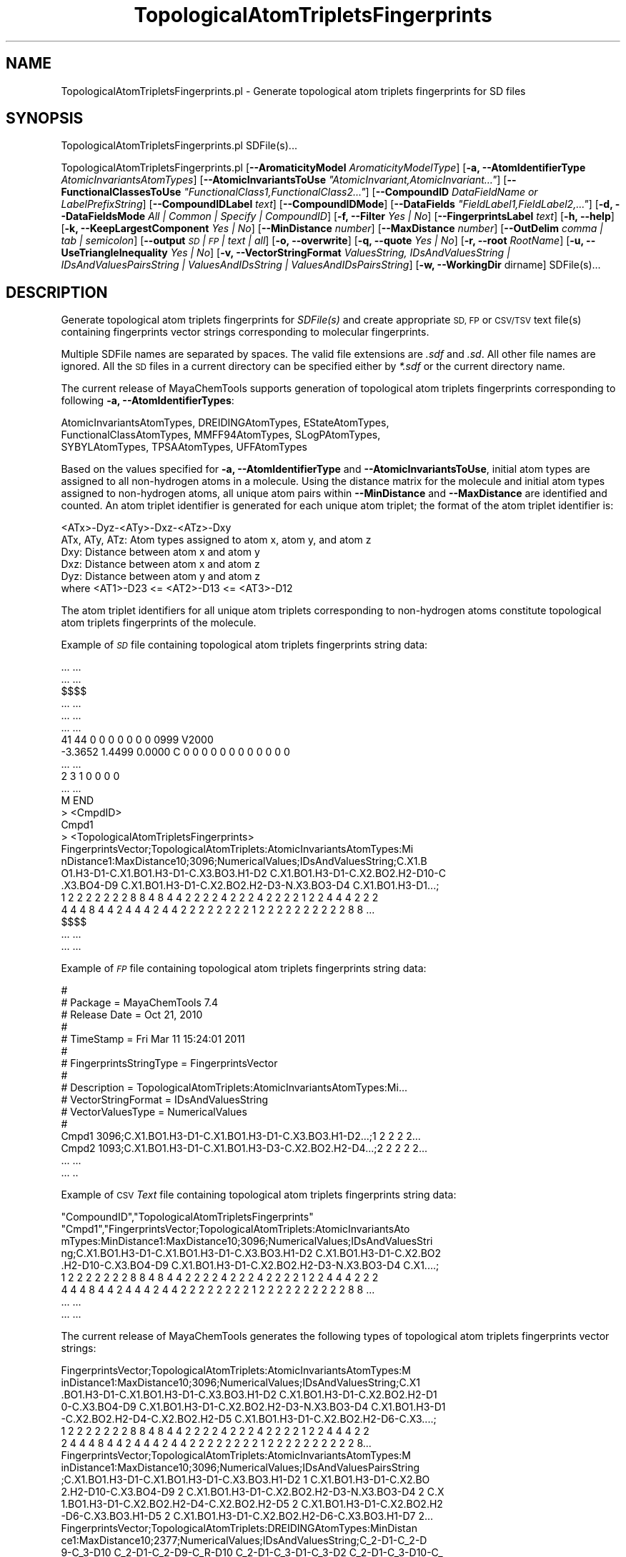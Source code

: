 .\" Automatically generated by Pod::Man 2.28 (Pod::Simple 3.35)
.\"
.\" Standard preamble:
.\" ========================================================================
.de Sp \" Vertical space (when we can't use .PP)
.if t .sp .5v
.if n .sp
..
.de Vb \" Begin verbatim text
.ft CW
.nf
.ne \\$1
..
.de Ve \" End verbatim text
.ft R
.fi
..
.\" Set up some character translations and predefined strings.  \*(-- will
.\" give an unbreakable dash, \*(PI will give pi, \*(L" will give a left
.\" double quote, and \*(R" will give a right double quote.  \*(C+ will
.\" give a nicer C++.  Capital omega is used to do unbreakable dashes and
.\" therefore won't be available.  \*(C` and \*(C' expand to `' in nroff,
.\" nothing in troff, for use with C<>.
.tr \(*W-
.ds C+ C\v'-.1v'\h'-1p'\s-2+\h'-1p'+\s0\v'.1v'\h'-1p'
.ie n \{\
.    ds -- \(*W-
.    ds PI pi
.    if (\n(.H=4u)&(1m=24u) .ds -- \(*W\h'-12u'\(*W\h'-12u'-\" diablo 10 pitch
.    if (\n(.H=4u)&(1m=20u) .ds -- \(*W\h'-12u'\(*W\h'-8u'-\"  diablo 12 pitch
.    ds L" ""
.    ds R" ""
.    ds C` ""
.    ds C' ""
'br\}
.el\{\
.    ds -- \|\(em\|
.    ds PI \(*p
.    ds L" ``
.    ds R" ''
.    ds C`
.    ds C'
'br\}
.\"
.\" Escape single quotes in literal strings from groff's Unicode transform.
.ie \n(.g .ds Aq \(aq
.el       .ds Aq '
.\"
.\" If the F register is turned on, we'll generate index entries on stderr for
.\" titles (.TH), headers (.SH), subsections (.SS), items (.Ip), and index
.\" entries marked with X<> in POD.  Of course, you'll have to process the
.\" output yourself in some meaningful fashion.
.\"
.\" Avoid warning from groff about undefined register 'F'.
.de IX
..
.nr rF 0
.if \n(.g .if rF .nr rF 1
.if (\n(rF:(\n(.g==0)) \{
.    if \nF \{
.        de IX
.        tm Index:\\$1\t\\n%\t"\\$2"
..
.        if !\nF==2 \{
.            nr % 0
.            nr F 2
.        \}
.    \}
.\}
.rr rF
.\"
.\" Accent mark definitions (@(#)ms.acc 1.5 88/02/08 SMI; from UCB 4.2).
.\" Fear.  Run.  Save yourself.  No user-serviceable parts.
.    \" fudge factors for nroff and troff
.if n \{\
.    ds #H 0
.    ds #V .8m
.    ds #F .3m
.    ds #[ \f1
.    ds #] \fP
.\}
.if t \{\
.    ds #H ((1u-(\\\\n(.fu%2u))*.13m)
.    ds #V .6m
.    ds #F 0
.    ds #[ \&
.    ds #] \&
.\}
.    \" simple accents for nroff and troff
.if n \{\
.    ds ' \&
.    ds ` \&
.    ds ^ \&
.    ds , \&
.    ds ~ ~
.    ds /
.\}
.if t \{\
.    ds ' \\k:\h'-(\\n(.wu*8/10-\*(#H)'\'\h"|\\n:u"
.    ds ` \\k:\h'-(\\n(.wu*8/10-\*(#H)'\`\h'|\\n:u'
.    ds ^ \\k:\h'-(\\n(.wu*10/11-\*(#H)'^\h'|\\n:u'
.    ds , \\k:\h'-(\\n(.wu*8/10)',\h'|\\n:u'
.    ds ~ \\k:\h'-(\\n(.wu-\*(#H-.1m)'~\h'|\\n:u'
.    ds / \\k:\h'-(\\n(.wu*8/10-\*(#H)'\z\(sl\h'|\\n:u'
.\}
.    \" troff and (daisy-wheel) nroff accents
.ds : \\k:\h'-(\\n(.wu*8/10-\*(#H+.1m+\*(#F)'\v'-\*(#V'\z.\h'.2m+\*(#F'.\h'|\\n:u'\v'\*(#V'
.ds 8 \h'\*(#H'\(*b\h'-\*(#H'
.ds o \\k:\h'-(\\n(.wu+\w'\(de'u-\*(#H)/2u'\v'-.3n'\*(#[\z\(de\v'.3n'\h'|\\n:u'\*(#]
.ds d- \h'\*(#H'\(pd\h'-\w'~'u'\v'-.25m'\f2\(hy\fP\v'.25m'\h'-\*(#H'
.ds D- D\\k:\h'-\w'D'u'\v'-.11m'\z\(hy\v'.11m'\h'|\\n:u'
.ds th \*(#[\v'.3m'\s+1I\s-1\v'-.3m'\h'-(\w'I'u*2/3)'\s-1o\s+1\*(#]
.ds Th \*(#[\s+2I\s-2\h'-\w'I'u*3/5'\v'-.3m'o\v'.3m'\*(#]
.ds ae a\h'-(\w'a'u*4/10)'e
.ds Ae A\h'-(\w'A'u*4/10)'E
.    \" corrections for vroff
.if v .ds ~ \\k:\h'-(\\n(.wu*9/10-\*(#H)'\s-2\u~\d\s+2\h'|\\n:u'
.if v .ds ^ \\k:\h'-(\\n(.wu*10/11-\*(#H)'\v'-.4m'^\v'.4m'\h'|\\n:u'
.    \" for low resolution devices (crt and lpr)
.if \n(.H>23 .if \n(.V>19 \
\{\
.    ds : e
.    ds 8 ss
.    ds o a
.    ds d- d\h'-1'\(ga
.    ds D- D\h'-1'\(hy
.    ds th \o'bp'
.    ds Th \o'LP'
.    ds ae ae
.    ds Ae AE
.\}
.rm #[ #] #H #V #F C
.\" ========================================================================
.\"
.IX Title "TopologicalAtomTripletsFingerprints 1"
.TH TopologicalAtomTripletsFingerprints 1 "2018-10-25" "perl v5.22.4" "MayaChemTools"
.\" For nroff, turn off justification.  Always turn off hyphenation; it makes
.\" way too many mistakes in technical documents.
.if n .ad l
.nh
.SH "NAME"
TopologicalAtomTripletsFingerprints.pl \- Generate topological atom triplets fingerprints for SD files
.SH "SYNOPSIS"
.IX Header "SYNOPSIS"
TopologicalAtomTripletsFingerprints.pl SDFile(s)...
.PP
TopologicalAtomTripletsFingerprints.pl [\fB\-\-AromaticityModel\fR \fIAromaticityModelType\fR]
[\fB\-a, \-\-AtomIdentifierType\fR \fIAtomicInvariantsAtomTypes\fR]
[\fB\-\-AtomicInvariantsToUse\fR \fI\*(L"AtomicInvariant,AtomicInvariant...\*(R"\fR]
[\fB\-\-FunctionalClassesToUse\fR \fI\*(L"FunctionalClass1,FunctionalClass2...\*(R"\fR]
[\fB\-\-CompoundID\fR \fIDataFieldName or LabelPrefixString\fR] [\fB\-\-CompoundIDLabel\fR \fItext\fR]
[\fB\-\-CompoundIDMode\fR] [\fB\-\-DataFields\fR \fI\*(L"FieldLabel1,FieldLabel2,...\*(R"\fR]
[\fB\-d, \-\-DataFieldsMode\fR \fIAll | Common | Specify | CompoundID\fR] [\fB\-f, \-\-Filter\fR \fIYes | No\fR]
[\fB\-\-FingerprintsLabel\fR \fItext\fR] [\fB\-h, \-\-help\fR] [\fB\-k, \-\-KeepLargestComponent\fR \fIYes | No\fR]
[\fB\-\-MinDistance\fR \fInumber\fR] [\fB\-\-MaxDistance\fR \fInumber\fR]
[\fB\-\-OutDelim\fR \fIcomma | tab | semicolon\fR] [\fB\-\-output\fR \fI\s-1SD\s0 | \s-1FP\s0 | text | all\fR] [\fB\-o, \-\-overwrite\fR]
[\fB\-q, \-\-quote\fR \fIYes | No\fR] [\fB\-r, \-\-root\fR \fIRootName\fR]  [\fB\-u, \-\-UseTriangleInequality\fR \fIYes | No\fR]
[\fB\-v, \-\-VectorStringFormat\fR \fIValuesString, IDsAndValuesString | IDsAndValuesPairsString | ValuesAndIDsString | ValuesAndIDsPairsString\fR]
[\fB\-w, \-\-WorkingDir\fR dirname] SDFile(s)...
.SH "DESCRIPTION"
.IX Header "DESCRIPTION"
Generate topological atom triplets fingerprints  for \fISDFile(s)\fR and create
appropriate \s-1SD, FP\s0 or \s-1CSV/TSV\s0 text file(s) containing fingerprints vector strings corresponding to
molecular fingerprints.
.PP
Multiple SDFile names are separated by spaces. The valid file extensions are \fI.sdf\fR
and \fI.sd\fR. All other file names are ignored. All the \s-1SD\s0 files in a current directory
can be specified either by \fI*.sdf\fR or the current directory name.
.PP
The current release of MayaChemTools supports generation of topological atom triplets
fingerprints corresponding to following \fB\-a, \-\-AtomIdentifierTypes\fR:
.PP
.Vb 3
\&    AtomicInvariantsAtomTypes, DREIDINGAtomTypes, EStateAtomTypes,
\&    FunctionalClassAtomTypes, MMFF94AtomTypes, SLogPAtomTypes,
\&    SYBYLAtomTypes, TPSAAtomTypes, UFFAtomTypes
.Ve
.PP
Based on the values specified for \fB\-a, \-\-AtomIdentifierType\fR and \fB\-\-AtomicInvariantsToUse\fR,
initial atom types are assigned to all non-hydrogen atoms in a molecule. Using the distance
matrix for the molecule and initial atom types assigned to non-hydrogen atoms, all unique atom
pairs within \fB\-\-MinDistance\fR and \fB\-\-MaxDistance\fR are identified and counted. An atom triplet
identifier is generated for each unique atom triplet; the format of the atom triplet identifier is:
.PP
.Vb 1
\&    <ATx>\-Dyz\-<ATy>\-Dxz\-<ATz>\-Dxy
\&
\&    ATx, ATy, ATz: Atom types assigned to atom x, atom y, and atom z
\&    Dxy: Distance between atom x and atom y
\&    Dxz: Distance between atom x and atom z
\&    Dyz: Distance between atom y and atom z
\&
\&    where <AT1>\-D23 <= <AT2>\-D13 <= <AT3>\-D12
.Ve
.PP
The atom triplet identifiers for all unique atom triplets corresponding to non-hydrogen atoms constitute
topological atom triplets fingerprints of the molecule.
.PP
Example of \fI\s-1SD\s0\fR file containing topological atom triplets fingerprints string data:
.PP
.Vb 10
\&    ... ...
\&    ... ...
\&    $$$$
\&    ... ...
\&    ... ...
\&    ... ...
\&    41 44  0  0  0  0  0  0  0  0999 V2000
\&     \-3.3652    1.4499    0.0000 C   0  0  0  0  0  0  0  0  0  0  0  0
\&    ... ...
\&    2  3  1  0  0  0  0
\&    ... ...
\&    M  END
\&    >  <CmpdID>
\&    Cmpd1
\&
\&    >  <TopologicalAtomTripletsFingerprints>
\&    FingerprintsVector;TopologicalAtomTriplets:AtomicInvariantsAtomTypes:Mi
\&    nDistance1:MaxDistance10;3096;NumericalValues;IDsAndValuesString;C.X1.B
\&    O1.H3\-D1\-C.X1.BO1.H3\-D1\-C.X3.BO3.H1\-D2 C.X1.BO1.H3\-D1\-C.X2.BO2.H2\-D10\-C
\&    .X3.BO4\-D9 C.X1.BO1.H3\-D1\-C.X2.BO2.H2\-D3\-N.X3.BO3\-D4 C.X1.BO1.H3\-D1...;
\&    1 2 2 2 2 2 2 2 8 8 4 8 4 4 2 2 2 2 4 2 2 2 4 2 2 2 2 1 2 2 4 4 4 2 2 2
\&    4 4 4 8 4 4 2 4 4 4 2 4 4 2 2 2 2 2 2 2 2 1 2 2 2 2 2 2 2 2 2 2 8 8 ...
\&
\&    $$$$
\&    ... ...
\&    ... ...
.Ve
.PP
Example of \fI\s-1FP\s0\fR file containing topological atom triplets fingerprints string data:
.PP
.Vb 10
\&    #
\&    # Package = MayaChemTools 7.4
\&    # Release Date = Oct 21, 2010
\&    #
\&    # TimeStamp = Fri Mar 11 15:24:01 2011
\&    #
\&    # FingerprintsStringType = FingerprintsVector
\&    #
\&    # Description = TopologicalAtomTriplets:AtomicInvariantsAtomTypes:Mi...
\&    # VectorStringFormat = IDsAndValuesString
\&    # VectorValuesType = NumericalValues
\&    #
\&    Cmpd1 3096;C.X1.BO1.H3\-D1\-C.X1.BO1.H3\-D1\-C.X3.BO3.H1\-D2...;1 2 2 2 2...
\&    Cmpd2 1093;C.X1.BO1.H3\-D1\-C.X1.BO1.H3\-D3\-C.X2.BO2.H2\-D4...;2 2 2 2 2... 
\&    ... ...
\&    ... ..
.Ve
.PP
Example of \s-1CSV \s0\fIText\fR file containing topological atom triplets fingerprints string data:
.PP
.Vb 9
\&    "CompoundID","TopologicalAtomTripletsFingerprints"
\&    "Cmpd1","FingerprintsVector;TopologicalAtomTriplets:AtomicInvariantsAto
\&    mTypes:MinDistance1:MaxDistance10;3096;NumericalValues;IDsAndValuesStri
\&    ng;C.X1.BO1.H3\-D1\-C.X1.BO1.H3\-D1\-C.X3.BO3.H1\-D2 C.X1.BO1.H3\-D1\-C.X2.BO2
\&    .H2\-D10\-C.X3.BO4\-D9 C.X1.BO1.H3\-D1\-C.X2.BO2.H2\-D3\-N.X3.BO3\-D4 C.X1....;
\&    1 2 2 2 2 2 2 2 8 8 4 8 4 4 2 2 2 2 4 2 2 2 4 2 2 2 2 1 2 2 4 4 4 2 2 2
\&    4 4 4 8 4 4 2 4 4 4 2 4 4 2 2 2 2 2 2 2 2 1 2 2 2 2 2 2 2 2 2 2 8 8 ...
\&    ... ...
\&    ... ...
.Ve
.PP
The current release of MayaChemTools generates the following types of topological atom triplets
fingerprints vector strings:
.PP
.Vb 7
\&    FingerprintsVector;TopologicalAtomTriplets:AtomicInvariantsAtomTypes:M
\&    inDistance1:MaxDistance10;3096;NumericalValues;IDsAndValuesString;C.X1
\&    .BO1.H3\-D1\-C.X1.BO1.H3\-D1\-C.X3.BO3.H1\-D2 C.X1.BO1.H3\-D1\-C.X2.BO2.H2\-D1
\&    0\-C.X3.BO4\-D9 C.X1.BO1.H3\-D1\-C.X2.BO2.H2\-D3\-N.X3.BO3\-D4 C.X1.BO1.H3\-D1
\&    \-C.X2.BO2.H2\-D4\-C.X2.BO2.H2\-D5 C.X1.BO1.H3\-D1\-C.X2.BO2.H2\-D6\-C.X3....;
\&    1 2 2 2 2 2 2 2 8 8 4 8 4 4 2 2 2 2 4 2 2 2 4 2 2 2 2 1 2 2 4 4 4 2 2
\&    2 4 4 4 8 4 4 2 4 4 4 2 4 4 2 2 2 2 2 2 2 2 1 2 2 2 2 2 2 2 2 2 2 8...
\&
\&    FingerprintsVector;TopologicalAtomTriplets:AtomicInvariantsAtomTypes:M
\&    inDistance1:MaxDistance10;3096;NumericalValues;IDsAndValuesPairsString
\&    ;C.X1.BO1.H3\-D1\-C.X1.BO1.H3\-D1\-C.X3.BO3.H1\-D2 1 C.X1.BO1.H3\-D1\-C.X2.BO
\&    2.H2\-D10\-C.X3.BO4\-D9 2 C.X1.BO1.H3\-D1\-C.X2.BO2.H2\-D3\-N.X3.BO3\-D4 2 C.X
\&    1.BO1.H3\-D1\-C.X2.BO2.H2\-D4\-C.X2.BO2.H2\-D5 2 C.X1.BO1.H3\-D1\-C.X2.BO2.H2
\&    \-D6\-C.X3.BO3.H1\-D5 2 C.X1.BO1.H3\-D1\-C.X2.BO2.H2\-D6\-C.X3.BO3.H1\-D7 2...
\&
\&    FingerprintsVector;TopologicalAtomTriplets:DREIDINGAtomTypes:MinDistan
\&    ce1:MaxDistance10;2377;NumericalValues;IDsAndValuesString;C_2\-D1\-C_2\-D
\&    9\-C_3\-D10 C_2\-D1\-C_2\-D9\-C_R\-D10 C_2\-D1\-C_3\-D1\-C_3\-D2 C_2\-D1\-C_3\-D10\-C_
\&    3\-D9 C_2\-D1\-C_3\-D2\-C_3\-D3 C_2\-D1\-C_3\-D2\-C_R\-D3 C_2\-D1\-C_3\-D3\-C_3\-D4 C_
\&    2\-D1\-C_3\-D3\-N_R\-D4 C_2\-D1\-C_3\-D3\-O_3\-D2 C_2\-D1\-C_3\-D4\-C_3\-D5 C_2\-D...;
\&    1 1 1 2 1 1 3 1 1 2 2 1 1 1 1 1 1 1 1 2 1 3 4 5 1 1 6 4 2 2 3 1 1 1 2
\&    2 1 2 1 1 2 2 2 1 2 1 2 1 1 3 3 2 6 4 2 1 1 1 2 2 1 1 1 1 1 1 1 1 1...
\&
\&    FingerprintsVector;TopologicalAtomTriplets:EStateAtomTypes:MinDistance
\&    1:MaxDistance10;3298;NumericalValues;IDsAndValuesString;aaCH\-D1\-aaCH\-D
\&    1\-aaCH\-D2 aaCH\-D1\-aaCH\-D1\-aasC\-D2 aaCH\-D1\-aaCH\-D10\-aaCH\-D9 aaCH\-D1\-aaC
\&    H\-D10\-aasC\-D9 aaCH\-D1\-aaCH\-D2\-aaCH\-D3 aaCH\-D1\-aaCH\-D2\-aasC\-D1 aaCH\-D1\-
\&    aaCH\-D2\-aasC\-D3 aaCH\-D1\-aaCH\-D3\-aasC\-D2 aaCH\-D1\-aaCH\-D4\-aasC\-D5 aa...;
\&    6 4 24 4 16 8 8 4 8 8 8 12 10 14 4 16 24 4 12 2 2 4 1 10 2 2 15 2 2 2
\&    2 2 2 14 4 2 2 2 2 1 2 10 2 2 4 1 2 4 8 3 3 3 4 6 4 2 2 3 3 1 1 1 2 1
\&    2 2 4 2 3 2 1 2 4 5 3 2 2 1 2 4 3 2 8 12 6 2 2 4 4 7 1 4 2 4 2 2 2 ...
\&
\&    FingerprintsVector;TopologicalAtomTriplets:FunctionalClassAtomTypes:Mi
\&    nDistance1:MaxDistance10;2182;NumericalValues;IDsAndValuesString;Ar\-D1
\&    \-Ar\-D1\-Ar\-D2 Ar\-D1\-Ar\-D1\-Ar.HBA\-D2 Ar\-D1\-Ar\-D10\-Ar\-D9 Ar\-D1\-Ar\-D10\-Hal
\&    \-D9 Ar\-D1\-Ar\-D2\-Ar\-D2 Ar\-D1\-Ar\-D2\-Ar\-D3 Ar\-D1\-Ar\-D2\-Ar.HBA\-D1 Ar\-D1\-Ar
\&    \-D2\-Ar.HBA\-D2 Ar\-D1\-Ar\-D2\-Ar.HBA\-D3 Ar\-D1\-Ar\-D2\-HBD\-D1 Ar\-D1\-Ar\-D2...;
\&    27 1 32 2 2 63 3 2 1 2 1 2 3 1 1 40 3 1 2 2 2 2 4 2 2 47 4 2 2 1 2 1 5
\&    2 2 51 4 3 1 3 1 9 1 1 50 3 3 4 1 9 50 2 2 3 3 5 45 1 1 1 2 1 2 2 3 3
\&    4 4 3 2 1 1 3 4 5 5 3 1 2 3 2 3 5 7 2 7 3 7 1 1 2 2 2 2 3 1 4 3 1 2...
\&
\&    FingerprintsVector;TopologicalAtomTriplets:MMFF94AtomTypes:MinDistance
\&    1:MaxDistance10;2966;NumericalValues;IDsAndValuesString;C5A\-D1\-C5A\-D1\-
\&    N5\-D2 C5A\-D1\-C5A\-D2\-C5B\-D2 C5A\-D1\-C5A\-D3\-CB\-D2 C5A\-D1\-C5A\-D3\-CR\-D2 C5A
\&    \-D1\-C5B\-D1\-C5B\-D2 C5A\-D1\-C5B\-D2\-C=ON\-D1 C5A\-D1\-C5B\-D2\-CB\-D1 C5A\-D1\-C5B
\&    \-D3\-C=ON\-D2 C5A\-D1\-C5B\-D3\-CB\-D2 C5A\-D1\-C=ON\-D3\-NC=O\-D2 C5A\-D1\-C=ON\-D3\-
\&    O=CN\-D2 C5A\-D1\-C=ON\-D4\-NC=O\-D3 C5A\-D1\-C=ON\-D4\-O=CN\-D3 C5A\-D1\-CB\-D1\-...
\&
\&    FingerprintsVector;TopologicalAtomTriplets:SLogPAtomTypes:MinDistance1
\&    :MaxDistance10;3710;NumericalValues;IDsAndValuesString;C1\-D1\-C1\-D1\-C11
\&    \-D2 C1\-D1\-C1\-D1\-CS\-D2 C1\-D1\-C1\-D10\-C5\-D9 C1\-D1\-C1\-D3\-C10\-D2 C1\-D1\-C1\-D
\&    3\-C5\-D2 C1\-D1\-C1\-D3\-CS\-D2 C1\-D1\-C1\-D3\-CS\-D4 C1\-D1\-C1\-D4\-C10\-D5 C1\-D1\-C
\&    1\-D4\-C11\-D5 C1\-D1\-C1\-D5\-C10\-D4 C1\-D1\-C1\-D5\-C5\-D4 C1\-D1\-C1\-D6\-C11\-D7 C1
\&    \-D1\-C1\-D6\-CS\-D5 C1\-D1\-C1\-D6\-CS\-D7 C1\-D1\-C1\-D8\-C11\-D9 C1\-D1\-C1\-D8\-CS...
\&
\&    FingerprintsVector;TopologicalAtomTriplets:SYBYLAtomTypes:MinDistance1
\&    :MaxDistance10;2332;NumericalValues;IDsAndValuesString;C.2\-D1\-C.2\-D9\-C
\&    .3\-D10 C.2\-D1\-C.2\-D9\-C.ar\-D10 C.2\-D1\-C.3\-D1\-C.3\-D2 C.2\-D1\-C.3\-D10\-C.3\-
\&    D9 C.2\-D1\-C.3\-D2\-C.3\-D3 C.2\-D1\-C.3\-D2\-C.ar\-D3 C.2\-D1\-C.3\-D3\-C.3\-D4 C.2
\&    \-D1\-C.3\-D3\-N.ar\-D4 C.2\-D1\-C.3\-D3\-O.3\-D2 C.2\-D1\-C.3\-D4\-C.3\-D5 C.2\-D1\-C.
\&    3\-D5\-C.3\-D6 C.2\-D1\-C.3\-D5\-O.3\-D4 C.2\-D1\-C.3\-D6\-C.3\-D7 C.2\-D1\-C.3\-D7...
\&
\&    FingerprintsVector;TopologicalAtomTriplets:TPSAAtomTypes:MinDistance1:
\&    MaxDistance10;1007;NumericalValues;IDsAndValuesString;N21\-D1\-N7\-D3\-Non
\&    e\-D4 N21\-D1\-N7\-D5\-None\-D4 N21\-D1\-None\-D1\-None\-D2 N21\-D1\-None\-D2\-None\-D
\&    2 N21\-D1\-None\-D2\-None\-D3 N21\-D1\-None\-D3\-None\-D4 N21\-D1\-None\-D4\-None\-D5
\&     N21\-D1\-None\-D4\-O3\-D3 N21\-D1\-None\-D4\-O4\-D3 N21\-D1\-None\-D5\-None\-D6 N21\-
\&    D1\-None\-D6\-None\-D7 N21\-D1\-None\-D6\-O4\-D5 N21\-D1\-None\-D7\-None\-D8 N21\-...
\&
\&    FingerprintsVector;TopologicalAtomTriplets:UFFAtomTypes:MinDistance1:M
\&    axDistance10;2377;NumericalValues;IDsAndValuesString;C_2\-D1\-C_2\-D9\-C_3
\&    \-D10 C_2\-D1\-C_2\-D9\-C_R\-D10 C_2\-D1\-C_3\-D1\-C_3\-D2 C_2\-D1\-C_3\-D10\-C_3\-D9 
\&    C_2\-D1\-C_3\-D2\-C_3\-D3 C_2\-D1\-C_3\-D2\-C_R\-D3 C_2\-D1\-C_3\-D3\-C_3\-D4 C_2\-D1\-
\&    C_3\-D3\-N_R\-D4 C_2\-D1\-C_3\-D3\-O_3\-D2 C_2\-D1\-C_3\-D4\-C_3\-D5 C_2\-D1\-C_3\-D5\-
\&    C_3\-D6 C_2\-D1\-C_3\-D5\-O_3\-D4 C_2\-D1\-C_3\-D6\-C_3\-D7 C_2\-D1\-C_3\-D7\-C_3\-...
.Ve
.SH "OPTIONS"
.IX Header "OPTIONS"
.IP "\fB\-\-AromaticityModel\fR \fIMDLAromaticityModel | TriposAromaticityModel | MMFFAromaticityModel | ChemAxonBasicAromaticityModel | ChemAxonGeneralAromaticityModel | DaylightAromaticityModel | MayaChemToolsAromaticityModel\fR" 4
.IX Item "--AromaticityModel MDLAromaticityModel | TriposAromaticityModel | MMFFAromaticityModel | ChemAxonBasicAromaticityModel | ChemAxonGeneralAromaticityModel | DaylightAromaticityModel | MayaChemToolsAromaticityModel"
Specify aromaticity model to use during detection of aromaticity. Possible values in the current
release are: \fIMDLAromaticityModel, TriposAromaticityModel, MMFFAromaticityModel,
ChemAxonBasicAromaticityModel, ChemAxonGeneralAromaticityModel, DaylightAromaticityModel
or MayaChemToolsAromaticityModel\fR. Default value: \fIMayaChemToolsAromaticityModel\fR.
.Sp
The supported aromaticity model names along with model specific control parameters
are defined in \fBAromaticityModelsData.csv\fR, which is distributed with the current release
and is available under \fBlib/data\fR directory. \fBMolecule.pm\fR module retrieves data from
this file during class instantiation and makes it available to method \fBDetectAromaticity\fR
for detecting aromaticity corresponding to a specific model.
.IP "\fB\-a, \-\-AtomIdentifierType\fR \fIAtomicInvariantsAtomTypes | DREIDINGAtomTypes | EStateAtomTypes | FunctionalClassAtomTypes | MMFF94AtomTypes | SLogPAtomTypes | SYBYLAtomTypes | TPSAAtomTypes | UFFAtomTypes\fR" 4
.IX Item "-a, --AtomIdentifierType AtomicInvariantsAtomTypes | DREIDINGAtomTypes | EStateAtomTypes | FunctionalClassAtomTypes | MMFF94AtomTypes | SLogPAtomTypes | SYBYLAtomTypes | TPSAAtomTypes | UFFAtomTypes"
Specify atom identifier type to use for assignment of initial atom identifier to non-hydrogen
atoms during calculation of topological atom triplets fingerprints. Possible values in the current
release are: \fIAtomicInvariantsAtomTypes, DREIDINGAtomTypes, EStateAtomTypes,
FunctionalClassAtomTypes, MMFF94AtomTypes, SLogPAtomTypes, SYBYLAtomTypes,
TPSAAtomTypes, UFFAtomTypes\fR. Default value: \fIAtomicInvariantsAtomTypes\fR.
.ie n .IP "\fB\-\-AtomicInvariantsToUse\fR \fI""AtomicInvariant,AtomicInvariant...""\fR" 4
.el .IP "\fB\-\-AtomicInvariantsToUse\fR \fI``AtomicInvariant,AtomicInvariant...''\fR" 4
.IX Item "--AtomicInvariantsToUse AtomicInvariant,AtomicInvariant..."
This value is used during \fIAtomicInvariantsAtomTypes\fR value of \fBa, \-\-AtomIdentifierType\fR
option. It's a list of comma separated valid atomic invariant atom types.
.Sp
Possible values for atomic invariants are: \fI\s-1AS, X, BO,  LBO, SB, DB, TB,
H,\s0 Ar, \s-1RA, FC, MN, SM\s0\fR. Default value: \fI\s-1AS,X,BO,H,FC\s0\fR.
.Sp
The atomic invariants abbreviations correspond to:
.Sp
.Vb 1
\&    AS = Atom symbol corresponding to element symbol
\&
\&    X<n>   = Number of non\-hydrogen atom neighbors or heavy atoms
\&    BO<n> = Sum of bond orders to non\-hydrogen atom neighbors or heavy atoms
\&    LBO<n> = Largest bond order of non\-hydrogen atom neighbors or heavy atoms
\&    SB<n> = Number of single bonds to non\-hydrogen atom neighbors or heavy atoms
\&    DB<n> = Number of double bonds to non\-hydrogen atom neighbors or heavy atoms
\&    TB<n> = Number of triple bonds to non\-hydrogen atom neighbors or heavy atoms
\&    H<n>   = Number of implicit and explicit hydrogens for atom
\&    Ar     = Aromatic annotation indicating whether atom is aromatic
\&    RA     = Ring atom annotation indicating whether atom is a ring
\&    FC<+n/\-n> = Formal charge assigned to atom
\&    MN<n> = Mass number indicating isotope other than most abundant isotope
\&    SM<n> = Spin multiplicity of atom. Possible values: 1 (singlet), 2 (doublet) or
\&            3 (triplet)
.Ve
.Sp
Atom type generated by AtomTypes::AtomicInvariantsAtomTypes class corresponds to:
.Sp
.Vb 1
\&    AS.X<n>.BO<n>.LBO<n>.<SB><n>.<DB><n>.<TB><n>.H<n>.Ar.RA.FC<+n/\-n>.MN<n>.SM<n>
.Ve
.Sp
Except for \s-1AS\s0 which is a required atomic invariant in atom types, all other atomic invariants are
optional. Atom type specification doesn't include atomic invariants with zero or undefined values.
.Sp
In addition to usage of abbreviations for specifying atomic invariants, the following descriptive words
are also allowed:
.Sp
.Vb 12
\&    X : NumOfNonHydrogenAtomNeighbors or NumOfHeavyAtomNeighbors
\&    BO : SumOfBondOrdersToNonHydrogenAtoms or SumOfBondOrdersToHeavyAtoms
\&    LBO : LargestBondOrderToNonHydrogenAtoms or LargestBondOrderToHeavyAtoms
\&    SB :  NumOfSingleBondsToNonHydrogenAtoms or NumOfSingleBondsToHeavyAtoms
\&    DB : NumOfDoubleBondsToNonHydrogenAtoms or NumOfDoubleBondsToHeavyAtoms
\&    TB : NumOfTripleBondsToNonHydrogenAtoms or NumOfTripleBondsToHeavyAtoms
\&    H :  NumOfImplicitAndExplicitHydrogens
\&    Ar : Aromatic
\&    RA : RingAtom
\&    FC : FormalCharge
\&    MN : MassNumber
\&    SM : SpinMultiplicity
.Ve
.Sp
\&\fIAtomTypes::AtomicInvariantsAtomTypes\fR module is used to assign atomic invariant
atom types.
.ie n .IP "\fB\-\-FunctionalClassesToUse\fR \fI""FunctionalClass1,FunctionalClass2...""\fR" 4
.el .IP "\fB\-\-FunctionalClassesToUse\fR \fI``FunctionalClass1,FunctionalClass2...''\fR" 4
.IX Item "--FunctionalClassesToUse FunctionalClass1,FunctionalClass2..."
This value is used during \fIFunctionalClassAtomTypes\fR value of \fBa, \-\-AtomIdentifierType\fR
option. It's a list of comma separated valid functional classes.
.Sp
Possible values for atom functional classes are: \fIAr, \s-1CA, H, HBA, HBD,\s0 Hal, \s-1NI, PI, RA\s0\fR.
Default value [ Ref 24 ]: \fI\s-1HBD,HBA,PI,NI\s0,Ar,Hal\fR.
.Sp
The functional class abbreviations correspond to:
.Sp
.Vb 9
\&    HBD: HydrogenBondDonor
\&    HBA: HydrogenBondAcceptor
\&    PI :  PositivelyIonizable
\&    NI : NegativelyIonizable
\&    Ar : Aromatic
\&    Hal : Halogen
\&    H : Hydrophobic
\&    RA : RingAtom
\&    CA : ChainAtom
\&
\& Functional class atom type specification for an atom corresponds to:
\&
\&    Ar.CA.H.HBA.HBD.Hal.NI.PI.RA
.Ve
.Sp
\&\fIAtomTypes::FunctionalClassAtomTypes\fR module is used to assign functional class atom
types. It uses following definitions [ Ref 60\-61, Ref 65\-66 ]:
.Sp
.Vb 4
\&    HydrogenBondDonor: NH, NH2, OH
\&    HydrogenBondAcceptor: N[!H], O
\&    PositivelyIonizable: +, NH2
\&    NegativelyIonizable: \-, C(=O)OH, S(=O)OH, P(=O)OH
.Ve
.IP "\fB\-\-CompoundID\fR \fIDataFieldName or LabelPrefixString\fR" 4
.IX Item "--CompoundID DataFieldName or LabelPrefixString"
This value is \fB\-\-CompoundIDMode\fR specific and indicates how compound \s-1ID\s0 is generated.
.Sp
For \fIDataField\fR value of \fB\-\-CompoundIDMode\fR option, it corresponds to datafield label name
whose value is used as compound \s-1ID\s0; otherwise, it's a prefix string used for generating compound
IDs like LabelPrefixString<Number>. Default value, \fICmpd\fR, generates compound IDs which
look like Cmpd<Number>.
.Sp
Examples for \fIDataField\fR value of \fB\-\-CompoundIDMode\fR:
.Sp
.Vb 2
\&    MolID
\&    ExtReg
.Ve
.Sp
Examples for \fILabelPrefix\fR or \fIMolNameOrLabelPrefix\fR value of \fB\-\-CompoundIDMode\fR:
.Sp
.Vb 1
\&    Compound
.Ve
.Sp
The value specified above generates compound IDs which correspond to Compound<Number>
instead of default value of Cmpd<Number>.
.IP "\fB\-\-CompoundIDLabel\fR \fItext\fR" 4
.IX Item "--CompoundIDLabel text"
Specify compound \s-1ID\s0 column label for \s-1CSV/TSV\s0 text file(s) used during \fICompoundID\fR value
of \fB\-\-DataFieldsMode\fR option. Default value: \fICompoundID\fR.
.IP "\fB\-\-CompoundIDMode\fR \fIDataField | MolName | LabelPrefix | MolNameOrLabelPrefix\fR" 4
.IX Item "--CompoundIDMode DataField | MolName | LabelPrefix | MolNameOrLabelPrefix"
Specify how to generate compound IDs and write to \s-1FP\s0 or \s-1CSV/TSV\s0 text file(s) along with generated
fingerprints for \fI\s-1FP\s0 | text | all\fR values of \fB\-\-output\fR option: use a \fISDFile(s)\fR datafield value;
use molname line from \fISDFile(s)\fR; generate a sequential \s-1ID\s0 with specific prefix; use combination
of both MolName and LabelPrefix with usage of LabelPrefix values for empty molname lines.
.Sp
Possible values: \fIDataField | MolName | LabelPrefix | MolNameOrLabelPrefix\fR.
Default value: \fILabelPrefix\fR.
.Sp
For \fIMolNameAndLabelPrefix\fR value of \fB\-\-CompoundIDMode\fR, molname line in \fISDFile(s)\fR takes
precedence over sequential compound IDs generated using \fILabelPrefix\fR and only empty molname
values are replaced with sequential compound IDs.
.Sp
This is only used for \fICompoundID\fR value of \fB\-\-DataFieldsMode\fR option.
.ie n .IP "\fB\-\-DataFields\fR \fI""FieldLabel1,FieldLabel2,...""\fR" 4
.el .IP "\fB\-\-DataFields\fR \fI``FieldLabel1,FieldLabel2,...''\fR" 4
.IX Item "--DataFields FieldLabel1,FieldLabel2,..."
Comma delimited list of \fISDFiles(s)\fR data fields to extract and write to \s-1CSV/TSV\s0 text file(s) along
with generated fingerprints for \fItext | all\fR values of \fB\-\-output\fR option.
.Sp
This is only used for \fISpecify\fR value of \fB\-\-DataFieldsMode\fR option.
.Sp
Examples:
.Sp
.Vb 2
\&    Extreg
\&    MolID,CompoundName
.Ve
.IP "\fB\-d, \-\-DataFieldsMode\fR \fIAll | Common | Specify | CompoundID\fR" 4
.IX Item "-d, --DataFieldsMode All | Common | Specify | CompoundID"
Specify how data fields in \fISDFile(s)\fR are transferred to output \s-1CSV/TSV\s0 text file(s) along
with generated fingerprints for \fItext | all\fR values of \fB\-\-output\fR option: transfer all \s-1SD\s0
data field; transfer \s-1SD\s0 data files common to all compounds; extract specified data fields;
generate a compound \s-1ID\s0 using molname line, a compound prefix, or a combination of both.
Possible values: \fIAll | Common | specify | CompoundID\fR. Default value: \fICompoundID\fR.
.IP "\fB\-f, \-\-Filter\fR \fIYes | No\fR" 4
.IX Item "-f, --Filter Yes | No"
Specify whether to check and filter compound data in SDFile(s). Possible values: \fIYes or No\fR.
Default value: \fIYes\fR.
.Sp
By default, compound data is checked before calculating fingerprints and compounds containing
atom data corresponding to non-element symbols or no atom data are ignored.
.IP "\fB\-\-FingerprintsLabel\fR \fItext\fR" 4
.IX Item "--FingerprintsLabel text"
\&\s-1SD\s0 data label or text file column label to use for fingerprints string in output \s-1SD\s0 or
\&\s-1CSV/TSV\s0 text file(s) specified by \fB\-\-output\fR. Default value: \fITopologicalAtomTripletsFingerprints\fR.
.IP "\fB\-h, \-\-help\fR" 4
.IX Item "-h, --help"
Print this help message.
.IP "\fB\-k, \-\-KeepLargestComponent\fR \fIYes | No\fR" 4
.IX Item "-k, --KeepLargestComponent Yes | No"
Generate fingerprints for only the largest component in molecule. Possible values:
\&\fIYes or No\fR. Default value: \fIYes\fR.
.Sp
For molecules containing multiple connected components, fingerprints can be generated
in two different ways: use all connected components or just the largest connected
component. By default, all atoms except for the largest connected component are
deleted before generation of fingerprints.
.IP "\fB\-\-MinDistance\fR \fInumber\fR" 4
.IX Item "--MinDistance number"
Minimum bond distance between atom triplets for generating topological atom triplets. Default value:
\&\fI1\fR. Valid values: positive integers and less than \fB\-\-MaxDistance\fR.
.IP "\fB\-\-MaxDistance\fR \fInumber\fR" 4
.IX Item "--MaxDistance number"
Maximum bond distance between atom triplets for generating topological atom triplets. Default value:
\&\fI10\fR. Valid values: positive integers and greater than \fB\-\-MinDistance\fR.
.IP "\fB\-\-OutDelim\fR \fIcomma | tab | semicolon\fR" 4
.IX Item "--OutDelim comma | tab | semicolon"
Delimiter for output \s-1CSV/TSV\s0 text file(s). Possible values: \fIcomma, tab, or semicolon\fR
Default value: \fIcomma\fR
.IP "\fB\-\-output\fR \fI\s-1SD\s0 | \s-1FP\s0 | text | all\fR" 4
.IX Item "--output SD | FP | text | all"
Type of output files to generate. Possible values: \fI\s-1SD, FP,\s0 text, or all\fR. Default value: \fItext\fR.
.IP "\fB\-o, \-\-overwrite\fR" 4
.IX Item "-o, --overwrite"
Overwrite existing files.
.IP "\fB\-q, \-\-quote\fR \fIYes | No\fR" 4
.IX Item "-q, --quote Yes | No"
Put quote around column values in output \s-1CSV/TSV\s0 text file(s). Possible values:
\&\fIYes or No\fR. Default value: \fIYes\fR.
.IP "\fB\-r, \-\-root\fR \fIRootName\fR" 4
.IX Item "-r, --root RootName"
New file name is generated using the root: <Root>.<Ext>. Default for new file names:
<SDFileName><TopologicalAtomTripletsFP>.<Ext>. The file type determines <Ext> value.
The sdf, fpf, csv, and tsv <Ext> values are used for \s-1SD, FP,\s0 comma/semicolon, and tab
delimited text files, respectively.This option is ignored for multiple input files.
.IP "\fB\-u, \-\-UseTriangleInequality\fR \fIYes | No\fR" 4
.IX Item "-u, --UseTriangleInequality Yes | No"
Specify whether to imply triangle distance inequality test to distances between atom pairs in
atom triplets during generation of atom triplets generation. Possible values: \fIYes or No\fR.
Default value: \fINo\fR.
.Sp
Triangle distance inequality test implies that distance or binned distance between any two atom
pairs in an atom triplet must be less than the sum of distances or binned distances between other
two atoms pairs and greater than the difference of their distances.
.Sp
.Vb 1
\&    For atom triplet ATx\-Dyz\-ATy\-Dxz\-ATz\-Dxy to satisfy triangle inequality:
\&
\&    Dyz > |Dxz \- Dxy| and Dyz < Dxz + Dxy
\&    Dxz > |Dyz \- Dxy| and Dyz < Dyz + Dxy
\&    Dxy > |Dyz \- Dxz| and Dxy < Dyz + Dxz
.Ve
.IP "\fB\-v, \-\-VectorStringFormat\fR \fIIDsAndValuesString | IDsAndValuesPairsString | ValuesAndIDsString | ValuesAndIDsPairsString\fR" 4
.IX Item "-v, --VectorStringFormat IDsAndValuesString | IDsAndValuesPairsString | ValuesAndIDsString | ValuesAndIDsPairsString"
Format of fingerprints vector string data in output \s-1SD, FP\s0 or \s-1CSV/TSV\s0 text file(s) specified by
\&\fB\-\-output\fR option. Possible values: \fIIDsAndValuesString | IDsAndValuesPairsString | ValuesAndIDsString |
ValuesAndIDsPairsString\fR. Default value: \fIIDsAndValuesString\fR.
.Sp
Examples:
.Sp
.Vb 7
\&    FingerprintsVector;TopologicalAtomTriplets:AtomicInvariantsAtomTypes:M
\&    inDistance1:MaxDistance10;3096;NumericalValues;IDsAndValuesString;C.X1
\&    .BO1.H3\-D1\-C.X1.BO1.H3\-D1\-C.X3.BO3.H1\-D2 C.X1.BO1.H3\-D1\-C.X2.BO2.H2\-D1
\&    0\-C.X3.BO4\-D9 C.X1.BO1.H3\-D1\-C.X2.BO2.H2\-D3\-N.X3.BO3\-D4 C.X1.BO1.H3\-D1
\&    \-C.X2.BO2.H2\-D4\-C.X2.BO2.H2\-D5 C.X1.BO1.H3\-D1\-C.X2.BO2.H2\-D6\-C.X3....;
\&    1 2 2 2 2 2 2 2 8 8 4 8 4 4 2 2 2 2 4 2 2 2 4 2 2 2 2 1 2 2 4 4 4 2 2
\&    2 4 4 4 8 4 4 2 4 4 4 2 4 4 2 2 2 2 2 2 2 2 1 2 2 2 2 2 2 2 2 2 2 8...
\&
\&    FingerprintsVector;TopologicalAtomTriplets:AtomicInvariantsAtomTypes:M
\&    inDistance1:MaxDistance10;3096;NumericalValues;IDsAndValuesPairsString
\&    ;C.X1.BO1.H3\-D1\-C.X1.BO1.H3\-D1\-C.X3.BO3.H1\-D2 1 C.X1.BO1.H3\-D1\-C.X2.BO
\&    2.H2\-D10\-C.X3.BO4\-D9 2 C.X1.BO1.H3\-D1\-C.X2.BO2.H2\-D3\-N.X3.BO3\-D4 2 C.X
\&    1.BO1.H3\-D1\-C.X2.BO2.H2\-D4\-C.X2.BO2.H2\-D5 2 C.X1.BO1.H3\-D1\-C.X2.BO2.H2
\&    \-D6\-C.X3.BO3.H1\-D5 2 C.X1.BO1.H3\-D1\-C.X2.BO2.H2\-D6\-C.X3.BO3.H1\-D7 2...
.Ve
.IP "\fB\-w, \-\-WorkingDir\fR \fIDirName\fR" 4
.IX Item "-w, --WorkingDir DirName"
Location of working directory. Default value: current directory.
.SH "EXAMPLES"
.IX Header "EXAMPLES"
To generate topological atom triplets fingerprints corresponding to bond distances from 1 through
10 using atomic invariants atom types in IDsAndValuesString format and create a SampleTATFP.csv
file containing sequential compound IDs along with fingerprints vector strings data, type:
.PP
.Vb 1
\&    % TopologicalAtomTripletsFingerprints.pl \-r SampleTATFP \-o Sample.sdf
.Ve
.PP
To generate topological atom triplets fingerprints corresponding to bond distances from 1 through
10 using atomic invariants atom types in IDsAndValuesString format and create SampleTATFP.sdf,
SampleTATFP.fpf and SampleTATFP.csv files containing sequential compound IDs in \s-1CSV\s0 file along
with fingerprints vector strings data, type:
.PP
.Vb 2
\&    % TopologicalAtomTripletsFingerprints.pl \-\-output all \-r SampleTATFP
\&      \-o Sample.sdf
.Ve
.PP
To generate topological atom triplets fingerprints corresponding to bond distances from 1 through
10 using atomic invariants atom types in IDsAndValuesPairsString format and create a SampleTATFP.csv
file containing sequential compound IDs along with fingerprints vector strings data, type:
.PP
.Vb 2
\&    % TopologicalAtomTripletsFingerprints.pl \-\-VectorStringFormat
\&      IDsAndValuesPairsString  \-r SampleTATFP \-o Sample.sdf
.Ve
.PP
To generate topological atom triplets fingerprints corresponding to bond distances from 1 through
10 using \s-1DREIDING\s0 atom types in IDsAndValuesString format and create a SampleTATFP.csv
file containing sequential compound IDs along with fingerprints vector strings data, type:
.PP
.Vb 2
\&    % TopologicalAtomTripletsFingerprints.pl \-a DREIDINGAtomTypes
\&      \-r SampleTATFP \-o Sample.sdf
.Ve
.PP
To generate topological atom triplets fingerprints corresponding to bond distances from 1 through
10 using E\-state atom types in IDsAndValuesString format and create a SampleTATFP.csv
file containing sequential compound IDs along with fingerprints vector strings data, type:
.PP
.Vb 2
\&    % TopologicalAtomTripletsFingerprints.pl \-a EStateAtomTypes
\&      \-r SampleTATFP \-o Sample.sdf
.Ve
.PP
To generate topological atom triplets fingerprints corresponding to bond distances from 1 through
10 using functional class atom types in IDsAndValuesString format and create a SampleTATFP.csv
file containing sequential compound IDs along with fingerprints vector strings data, type:
.PP
.Vb 2
\&    % TopologicalAtomTripletsFingerprints.pl \-a FunctionalClassAtomTypes
\&      \-r SampleTATFP \-o Sample.sdf
.Ve
.PP
To generate topological atom triplets fingerprints corresponding to bond distances from 1 through
10 using \s-1DREIDING\s0 atom types in IDsAndValuesString format and create a SampleTATFP.csv
file containing sequential compound IDs along with fingerprints vector strings data, type:
.PP
.Vb 2
\&    % TopologicalAtomTripletsFingerprints.pl \-a DREIDINGAtomTypes
\&      \-r SampleTATFP \-o Sample.sdf
.Ve
.PP
To generate topological atom triplets fingerprints corresponding to bond distances from 1 through
10 using \s-1MM94\s0 atom types in IDsAndValuesString format and create a SampleTATFP.csv
file containing sequential compound IDs along with fingerprints vector strings data, type:
.PP
.Vb 2
\&    % TopologicalAtomTripletsFingerprints.pl \-a MMFF94AtomTypes
\&      \-r SampleTATFP \-o Sample.sdf
.Ve
.PP
To generate topological atom triplets fingerprints corresponding to bond distances from 1 through
10 using SLogP atom types in IDsAndValuesString format and create a SampleTATFP.csv
file containing sequential compound IDs along with fingerprints vector strings data, type:
.PP
.Vb 2
\&    % TopologicalAtomTripletsFingerprints.pl \-a SLogPAtomTypes
\&      \-r SampleTATFP \-o Sample.sdf
.Ve
.PP
To generate topological atom triplets fingerprints corresponding to bond distances from 1 through
10 using \s-1SYBYL\s0 atom types in IDsAndValuesString format and create a SampleTATFP.csv
file containing sequential compound IDs along with fingerprints vector strings data, type:
.PP
.Vb 2
\&    % TopologicalAtomTripletsFingerprints.pl \-a SYBYLAtomTypes
\&      \-r SampleTATFP \-o Sample.sdf
.Ve
.PP
To generate topological atom triplets fingerprints corresponding to bond distances from 1 through
10 using \s-1TPSA\s0 atom types in IDsAndValuesString format and create a SampleTATFP.csv
file containing sequential compound IDs along with fingerprints vector strings data, type:
.PP
.Vb 2
\&    % TopologicalAtomTripletsFingerprints.pl \-a TPSAAtomTypes
\&      \-r SampleTATFP \-o Sample.sdf
.Ve
.PP
To generate topological atom triplets fingerprints corresponding to bond distances from 1 through
10 using \s-1UFF\s0 atom types in IDsAndValuesString format and create a SampleTATFP.csv
file containing sequential compound IDs along with fingerprints vector strings data, type:
.PP
.Vb 2
\&    % TopologicalAtomTripletsFingerprints.pl \-a UFFAtomTypes
\&      \-r SampleTATFP \-o Sample.sdf
.Ve
.PP
To generate topological atom triplets fingerprints corresponding to bond distances from 1 through
6 using atomic invariants atom types in IDsAndValuesString format and create a SampleTATFP.csv
file containing sequential compound IDs along with fingerprints vector strings data, type:
.PP
.Vb 2
\&    % TopologicalAtomTripletsFingerprints.pl \-a AtomicInvariantsAtomTypes
\&     \-\-MinDistance 1 \-\-MaxDistance 6 \-r SampleTATFP \-o Sample.sdf
.Ve
.PP
To generate topological atom triplets fingerprints corresponding to bond distances from 1 through
10 using only \s-1AS,X\s0 atomic invariants atom types in IDsAndValuesString format and create a
SampleTATFP.csv file containing sequential compound IDs along with fingerprints vector strings
data, type:
.PP
.Vb 3
\&    % TopologicalAtomTripletsFingerprints.pl \-a AtomicInvariantsAtomTypes
\&      \-\-AtomicInvariantsToUse "AS,X" \-\-MinDistance 1 \-\-MaxDistance 6
\&      \-r SampleTATFP \-o Sample.sdf
.Ve
.PP
To generate topological atom triplets fingerprints corresponding to bond distances from 1 through
10 using atomic invariants atom types in IDsAndValuesString format and create a SampleTATFP.csv
file containing compound \s-1ID\s0 from molecule name line along with fingerprints vector strings
data, type:
.PP
.Vb 3
\&    % TopologicalAtomTripletsFingerprints.pl \-a AtomicInvariantsAtomTypes
\&      \-\-DataFieldsMode CompoundID \-CompoundIDMode MolName
\&      \-r SampleTATFP \-o Sample.sdf
.Ve
.PP
To generate topological atom triplets fingerprints corresponding to bond distances from 1 through
10 using atomic invariants atom types in IDsAndValuesString format and create a SampleTATFP.csv
file containing compound IDs using specified data field along with fingerprints vector strings
data, type:
.PP
.Vb 3
\&    % TopologicalAtomTripletsFingerprints.pl \-a AtomicInvariantsAtomTypes
\&      \-\-DataFieldsMode CompoundID \-CompoundIDMode DataField \-\-CompoundID
\&      Mol_ID \-r SampleTATFP \-o Sample.sdf
.Ve
.PP
To generate topological atom triplets fingerprints corresponding to bond distances from 1 through
10 using atomic invariants atom types in IDsAndValuesString format and create a SampleTATFP.csv
file containing compound \s-1ID\s0 using combination of molecule name line and an explicit compound
prefix along with fingerprints vector strings data, type:
.PP
.Vb 3
\&    % TopologicalAtomTripletsFingerprints.pl \-a AtomicInvariantsAtomTypes
\&      \-\-DataFieldsMode CompoundID \-CompoundIDMode MolnameOrLabelPrefix
\&      \-\-CompoundID Cmpd \-\-CompoundIDLabel MolID \-r SampleTATFP \-o Sample.sdf
.Ve
.PP
To generate topological atom triplets fingerprints corresponding to bond distances from 1 through
10 using atomic invariants atom types in IDsAndValuesString format and create a SampleTATFP.csv
file containing specific data fields columns along with fingerprints vector strings
data, type:
.PP
.Vb 3
\&    % TopologicalAtomTripletsFingerprints.pl \-a AtomicInvariantsAtomTypes
\&      \-\-DataFieldsMode Specify \-\-DataFields Mol_ID \-r SampleTATFP
\&      \-o Sample.sdf
.Ve
.PP
To generate topological atom triplets fingerprints corresponding to bond distances from 1 through
10 using atomic invariants atom types in IDsAndValuesString format and create a SampleTATFP.csv
file containing common data fields columns along with fingerprints vector strings
data, type:
.PP
.Vb 2
\&    % TopologicalAtomTripletsFingerprints.pl \-a AtomicInvariantsAtomTypes
\&      \-\-DataFieldsMode Common \-r SampleTATFP \-o Sample.sdf
.Ve
.PP
To generate topological atom triplets fingerprints corresponding to bond distances from 1 through
10 using atomic invariants atom types in IDsAndValuesString format and create SampleTATFP.sdf,
SampleTATFP.fpf and SampleTATFP.csv files containing all data fields columns in \s-1CSV\s0 file along with
fingerprints data, type:
.PP
.Vb 3
\&    % TopologicalAtomTripletsFingerprints.pl \-a AtomicInvariantsAtomTypes
\&      \-\-DataFieldsMode All  \-\-output all \-r SampleTATFP
\&      \-o Sample.sdf
.Ve
.SH "AUTHOR"
.IX Header "AUTHOR"
Manish Sud <msud@san.rr.com>
.SH "SEE ALSO"
.IX Header "SEE ALSO"
InfoFingerprintsFiles.pl, SimilarityMatricesFingerprints.pl, AtomNeighborhoodsFingerprints.pl,
ExtendedConnectivityFingerprints.pl, MACCSKeysFingerprints.pl,
PathLengthFingerprints.pl, TopologicalAtomTorsionsFingerprints.pl,
TopologicalPharmacophoreAtomPairsFingerprints.pl, TopologicalPharmacophoreAtomTripletsFingerprints.pl
.SH "COPYRIGHT"
.IX Header "COPYRIGHT"
Copyright (C) 2018 Manish Sud. All rights reserved.
.PP
This file is part of MayaChemTools.
.PP
MayaChemTools is free software; you can redistribute it and/or modify it under
the terms of the \s-1GNU\s0 Lesser General Public License as published by the Free
Software Foundation; either version 3 of the License, or (at your option)
any later version.
